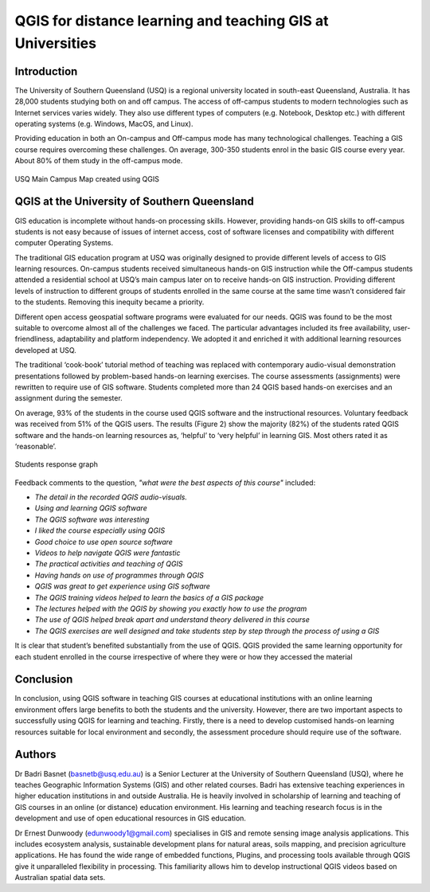 ===========================================================
QGIS for distance learning and teaching GIS at Universities
===========================================================

Introduction
============

The University of Southern Queensland (USQ) is a regional university located in south-east Queensland, Australia. It has 28,000 students studying both on and off campus. The access of off-campus students to modern technologies such as Internet services varies widely. They also use different types of computers (e.g. Notebook, Desktop etc.) with different operating systems (e.g. Windows, MacOS, and Linux).

Providing education in both an On-campus and Off-campus mode has many technological challenges. Teaching a GIS course requires overcoming these challenges. On average, 300-350 students enrol in the basic GIS course every year. About 80% of them study in the off-campus mode.


.. figure:: ./images/australia_distance_learning1.png
   :alt: USQ Main Campus Map created using QGIS
   :align: center

   USQ Main Campus Map created using QGIS

QGIS at the University of Southern Queensland
=============================================

GIS education is incomplete without hands-on processing skills. However, providing hands-on GIS skills to off-campus students is not easy because of issues of internet access, cost of software licenses and compatibility with different computer Operating Systems.

The traditional GIS education program at USQ was originally designed to provide different levels of access to GIS learning resources. On-campus students received simultaneous hands-on GIS instruction while the Off-campus students attended a residential school at USQ’s main campus later on to receive hands-on GIS instruction. Providing different levels of instruction to different groups of students enrolled in the same course at the same time wasn’t considered fair to the students. Removing this inequity became a priority.

Different open access geospatial software programs were evaluated for our needs. QGIS was found to be the most suitable to overcome almost all of the challenges we faced. The particular advantages included its free availability, user-friendliness, adaptability and platform independency. We adopted it and enriched it with additional learning resources developed at USQ.

The traditional ‘cook-book’ tutorial method of teaching was replaced with contemporary audio-visual demonstration presentations followed by problem-based hands-on learning exercises. The course assessments (assignments) were rewritten to require use of GIS software. Students completed more than 24 QGIS based hands-on exercises and an assignment during the semester.

On average, 93% of the students in the course used QGIS software and the instructional resources. Voluntary feedback was received from 51% of the QGIS users. The results (Figure 2) show the majority (82%) of the students rated QGIS software and the hands-on learning resources as, ‘helpful’ to ‘very helpful’ in learning GIS. Most others rated it as ‘reasonable’.

.. figure:: ./images/australia_distance_learning2.png
   :alt: Student response graph
   :align: center

   Students response graph

Feedback comments to the question, *"what were the best aspects of this course"* included:

- *The detail in the recorded QGIS audio-visuals.*
- *Using and learning QGIS software*
- *The QGIS software was interesting*
- *I liked the course especially using QGIS*
- *Good choice to use open source software*
- *Videos to help navigate QGIS were fantastic*
- *The practical activities and teaching of QGIS*
- *Having hands on use of programmes through QGIS*
- *QGIS was great to get experience using GIS software*
- *The QGIS training videos helped to learn the basics of a GIS package*
- *The lectures helped with the QGIS by showing you exactly how to use the program*
- *The use of QGIS helped break apart and understand theory delivered in this course*
- *The QGIS exercises are well designed and take students step by step through the process of using a GIS*

It is clear that student’s benefited substantially from the use of QGIS. QGIS provided the same learning opportunity for each student enrolled in the course irrespective of where they were or how they accessed the material

Conclusion
==========

In conclusion, using QGIS software in teaching GIS courses at educational institutions with an online learning environment offers large benefits to both the students and the university. However, there are two important aspects to successfully using QGIS for learning and teaching. Firstly, there is a need to develop customised hands-on learning resources suitable for local environment and secondly, the assessment procedure should require use of the software.

Authors
=======

Dr Badri Basnet (basnetb@usq.edu.au) is a Senior Lecturer at the University of Southern Queensland (USQ), where he teaches Geographic Information Systems (GIS) and other related courses.  Badri has extensive teaching experiences in higher education institutions in and outside Australia. He is heavily involved in scholarship of learning and teaching of GIS courses in an online (or distance) education environment. His learning and teaching research focus is in the development and use of open educational resources in GIS education.

Dr Ernest Dunwoody (edunwoody1@gmail.com) specialises in GIS and remote sensing image analysis applications. This includes ecosystem analysis, sustainable development plans for natural areas, soils mapping, and precision agriculture applications. He has found the wide range of embedded functions, Plugins, and processing tools available through QGIS give it unparalleled flexibility in processing. This familiarity allows him to develop instructional QGIS videos based on Australian spatial data sets.

